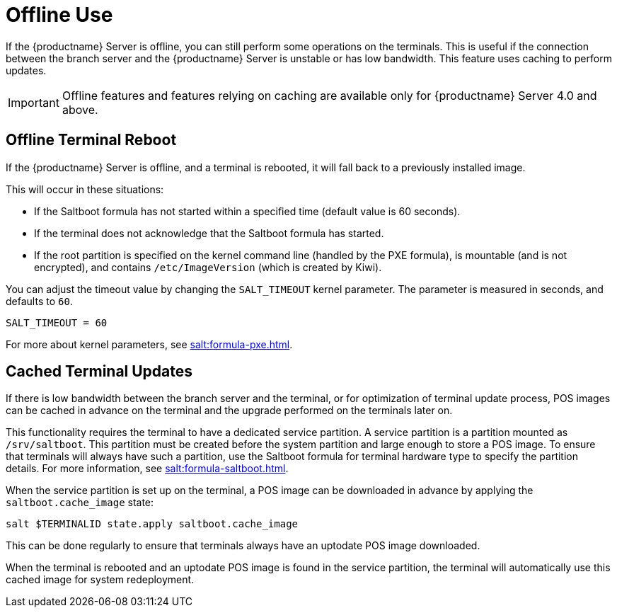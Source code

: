 [[retail.offline]]
= Offline Use

If the {productname} Server is offline, you can still perform some operations on the terminals.
This is useful if the connection between the branch server and the {productname} Server is unstable or has low bandwidth.
This feature uses caching to perform updates.

[IMPORTANT]
[.admon-imp]
====
Offline features and features relying on caching are available only for {productname} Server 4.0 and above.
====



== Offline Terminal Reboot

If the {productname} Server is offline, and a terminal is rebooted, it will fall back to a previously installed image.

This will occur in these situations:

* If the Saltboot formula has not started within a specified time (default value is 60 seconds).
* If the terminal does not acknowledge that the Saltboot formula has started.
* If the root partition is specified on the kernel command line (handled by the PXE formula), is mountable (and is not encrypted), and contains [path]``/etc/ImageVersion`` (which is created by Kiwi).

You can adjust the timeout value by changing the [parameter]``SALT_TIMEOUT`` kernel parameter.
The parameter is measured in seconds, and defaults to [systemitem]``60``.

----
SALT_TIMEOUT = 60
----

For more about kernel parameters, see xref:salt:formula-pxe.adoc[].



== Cached Terminal Updates

If there is low bandwidth between the branch server and the terminal, or for optimization of terminal update process, POS images can be cached in advance on the terminal and the upgrade performed on the terminals later on.

This functionality requires the terminal to have a dedicated service partition. A service partition is a partition mounted as `/srv/saltboot`.
This partition must be created before the system partition and large enough to store a POS image.
To ensure that terminals will always have such a partition, use the Saltboot formula for terminal hardware type to specify the partition details.
For more information, see xref:salt:formula-saltboot.adoc[].

When the service partition is set up on the terminal, a POS image can be downloaded in advance by applying the `saltboot.cache_image` state:

----
salt $TERMINALID state.apply saltboot.cache_image
----

This can be done regularly to ensure that terminals always have an uptodate POS image downloaded.

When the terminal is rebooted and an uptodate POS image is found in the service partition, the terminal will automatically use this cached image for system redeployment.
